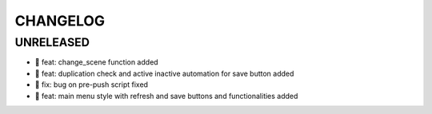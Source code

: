 CHANGELOG
=========

UNRELEASED
----------

* 🎉 feat: change_scene function added
* 🎉 feat: duplication check and active inactive automation for save button added
* 🐛 fix: bug on pre-push script fixed
* 🎉 feat: main menu style with refresh and save buttons and functionalities added

.. 1.0.0 (yyyy-mm-dd)
.. ------------------